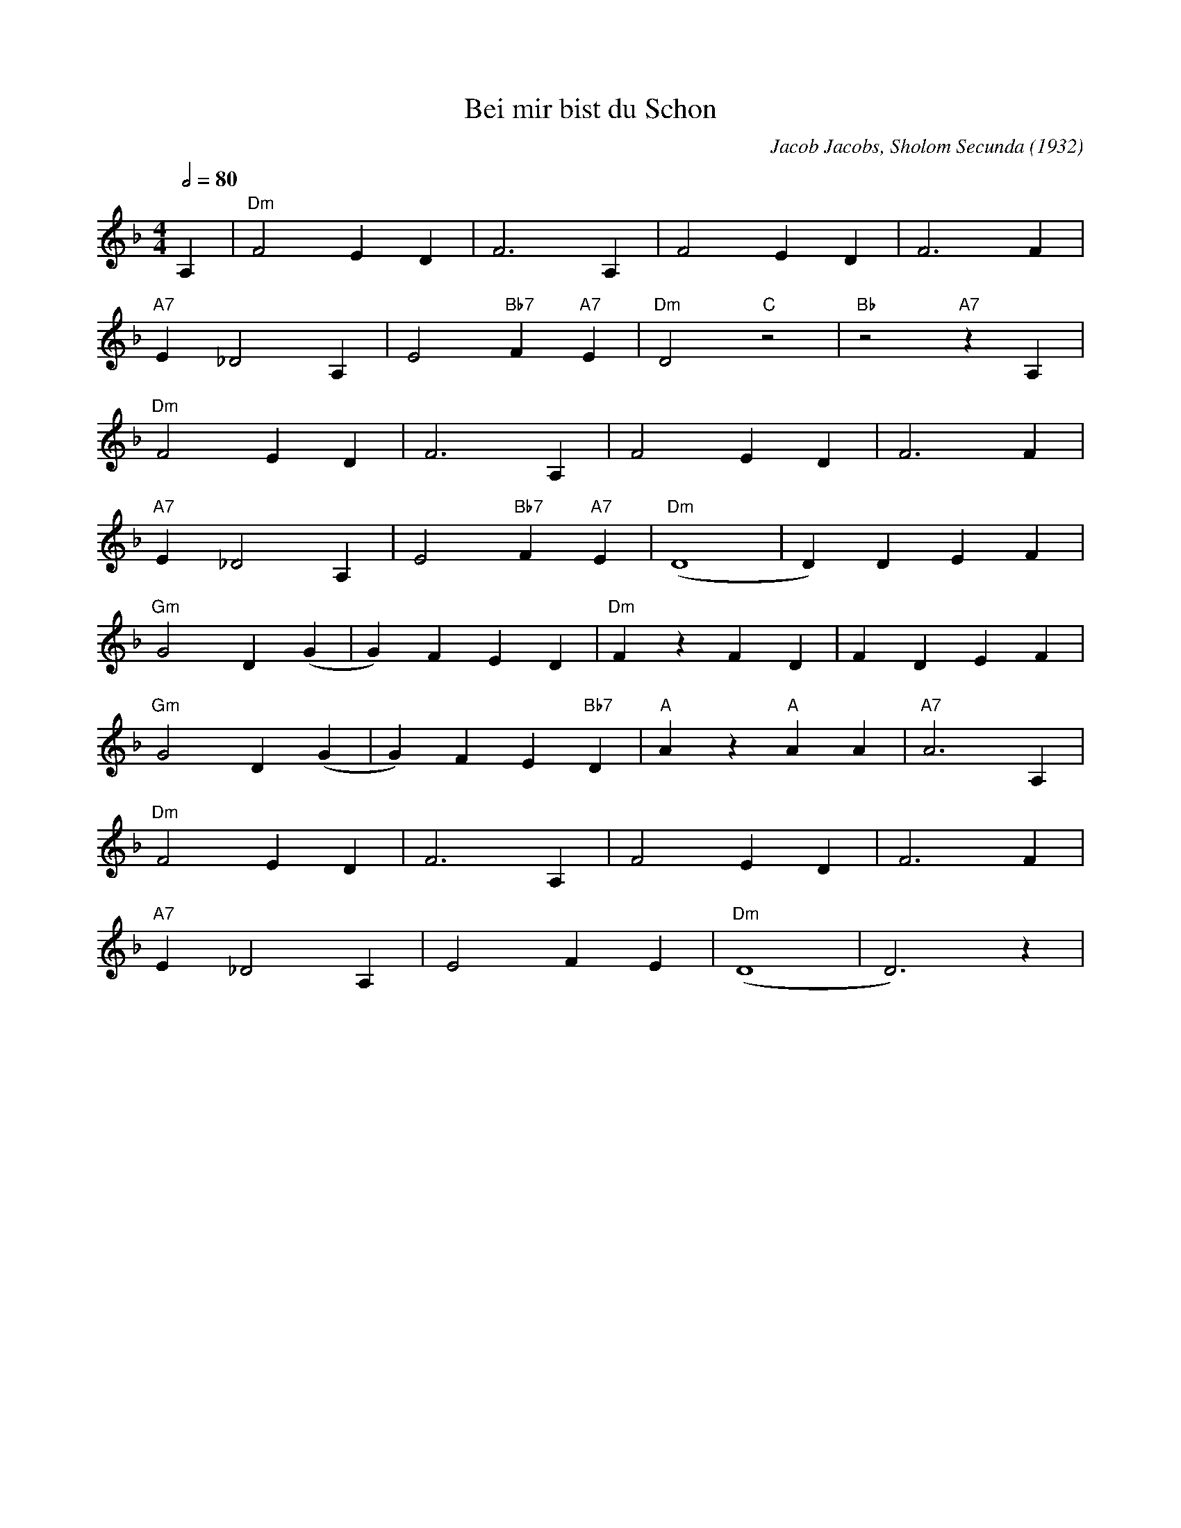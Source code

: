 X:1
T:Bei mir bist du Schon
M:4/4
L:1/8
Q:1/2=80
C:Jacob Jacobs, Sholom Secunda (1932)
K:Dm
A,2 |"Dm" F4 E2 D2 |F6 A,2 |F4 E2 D2 |F6 F2 |
"A7" E2 _D4 A,2 |E4 "Bb7" F2 "A7" E2 |"Dm" D4 "C" z4 |"Bb" z4 "A7" z2 A,2 |
"Dm" F4 E2 D2 |F6 A,2 |F4 E2 D2 |F6 F2 |
"A7" E2 _D4 A,2 |E4 "Bb7" F2 "A7" E2 |"Dm" (D8 |D2) D2 E2 F2 |
"Gm" G4 D2 (G2 |G2) F2 E2 D2 |"Dm" F2 z2 F2 D2 |F2 D2 E2 F2 |
"Gm" G4 D2 (G2 |G2) F2 E2 "Bb7" D2 |"A" A2 z2 "A" A2 A2 |"A7" A6 A,2 |
"Dm" F4 E2 D2 |F6 A,2 |F4 E2 D2 |F6 F2 |
"A7" E2 _D4 A,2 |E4 F2 E2 |"Dm" (D8 |D6) z2 |

